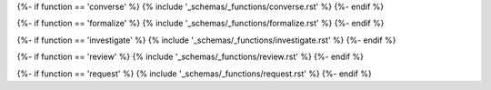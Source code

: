 {%- if function == 'converse' %}
{% include '_schemas/_functions/converse.rst' %}
{%- endif %}

{%- if function == 'formalize' %}
{% include '_schemas/_functions/formalize.rst' %}
{%- endif %}

{%- if function == 'investigate' %}
{% include '_schemas/_functions/investigate.rst' %}
{%- endif %}

{%- if function == 'review' %}
{% include '_schemas/_functions/review.rst' %}
{%- endif %}

{%- if function == 'request' %}
{% include '_schemas/_functions/request.rst' %}
{%- endif %}